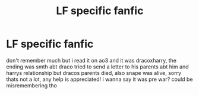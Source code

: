 #+TITLE: LF specific fanfic

* LF specific fanfic
:PROPERTIES:
:Author: flooringflorin
:Score: 0
:DateUnix: 1513765425.0
:DateShort: 2017-Dec-20
:FlairText: Fic Search
:END:
don't remember much but i read it on ao3 and it was dracoxharry, the ending was smth abt draco tried to send a letter to his parents abt him and harrys relationship but dracos parents died, also snape was alive, sorry thats not a lot, any help is appreciated! i wanna say it was pre war? could be misremembering tho


